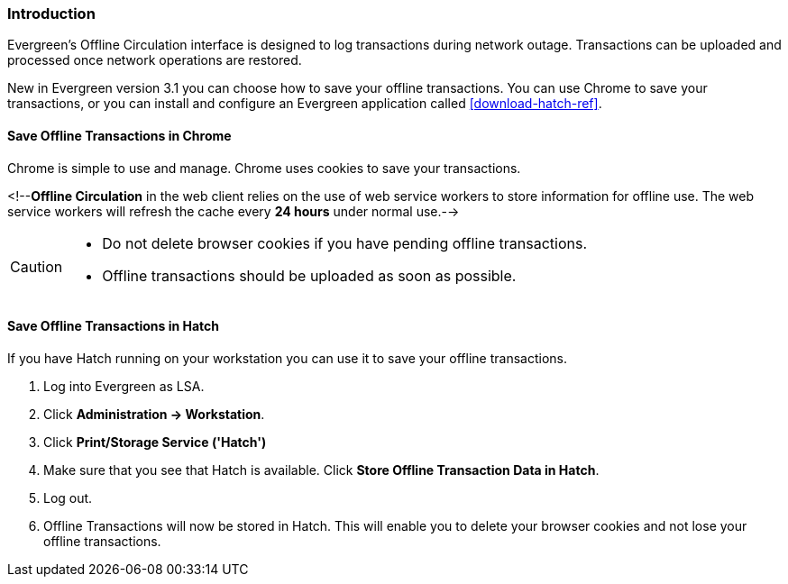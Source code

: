 Introduction
~~~~~~~~~~~~

Evergreen's Offline Circulation interface is designed to log transactions during network outage. Transactions can be uploaded and processed once network operations are restored.

New in Evergreen version 3.1 you can choose how to save your offline transactions. You can use Chrome to save your transactions, or you can install and configure an Evergreen application called xref:download-hatch-ref[].

Save Offline Transactions in Chrome
^^^^^^^^^^^^^^^^^^^^^^^^^^^^^^^^^^^

Chrome is simple to use and manage. Chrome uses cookies to save your transactions.

<!--*Offline Circulation* in the web client relies on the use of web service workers to store information for offline use. The web service workers will refresh the cache every *24 hours* under normal use.-->

[CAUTION]
=============
* Do not delete browser cookies if you have pending offline transactions.
* Offline transactions should be uploaded as soon as possible.
=============

Save Offline Transactions in Hatch
^^^^^^^^^^^^^^^^^^^^^^^^^^^^^^^^^^

If you have Hatch running on your workstation you can use it to save your offline transactions.

. Log into Evergreen as LSA.
. Click *Administration -> Workstation*.
. Click *Print/Storage Service ('Hatch')*
. Make sure that you see that Hatch is available. Click *Store Offline Transaction Data in Hatch*.
. Log out.
. Offline Transactions will now be stored in Hatch. This will enable you to delete your browser cookies and not lose your offline transactions.
